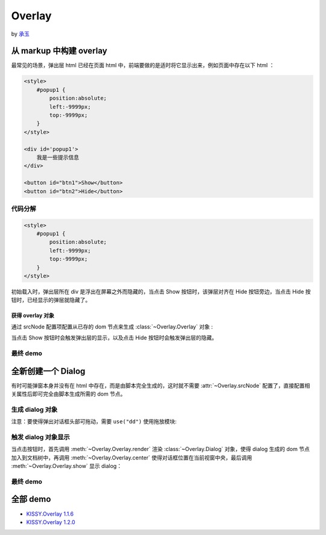 ﻿.. currentmodule:: Overlay


Overlay
========================================================

by `承玉 <yiminghe@gmail.com>`_

从 markup 中构建 overlay
----------------------------------------------------------

最常见的场景，弹出层 html 已经在页面 html 中，前端要做的是适时将它显示出来，例如页面中存在以下 html ：

.. code-block:: html    

    <style>
        #popup1 {
            position:absolute;
            left:-9999px;
            top:-9999px;
        }
    </style>

    <div id='popup1'>
        我是一些提示信息
    </div>

    <button id="btn1">Show</button>
    <button id="btn2">Hide</button>



代码分解
~~~~~~~~~~~~~~~~~~~~~~~~~~~~~~~~~~~~~~~~~~~~~~~~~~~~~~~~~~~~

.. code-block:: html

    <style>
        #popup1 {
            position:absolute;
            left:-9999px;
            top:-9999px;
        }
    </style>
    
初始载入时，弹出层所在 div 是浮出在屏幕之外而隐藏的，当点击 Show 按钮时，该弹层对齐在 Hide 按钮旁边，当点击 Hide 按钮时，已经显示的弹层就隐藏了。


获得 overlay 对象
!!!!!!!!!!!!!!!!!!!!!!!!!!!!!!!!!!!!!!!!!!!!!!!!!!!!!!!!!!!!!!!!


通过 srcNode 配置项配置从已存的 dom 节点来生成 :class:`~Overlay.Overlay` 对象 :

.. code-block:: javascript
    :linenos:   

    KISSY.use("overlay",function(S,Overlay){
        // 对于 kissy < 1.2 ,可使用 Overlay = S.Overlay; 获取构造器
        
        var popup = new Overlay({
            srcNode:S.one("#popup1"), // 配置已存在 dom 节点
            width: 300, // 配置宽度
            height: 200,    // 配置高度    
            align: {    // 配置对齐属性
                node: '#btn2',
                points: ['tr', 'tl'],
                offset: [50, 0]
            }
        });
        
    });
    

当点击 Show 按钮时会触发弹出层的显示，以及点击 Hide 按钮时会触发弹出层的隐藏。

.. code-block:: javascript
    :linenos: 

    S.one('#btn1').on('click', function() {
        // 根据对齐属性，显示在 Hide 按钮旁
        popup.show();
    });
    
    S.one('#btn2').on('click', function() {
        // 隐藏弹出层
        popup.hide();
    });
    
    
最终 demo
~~~~~~~~~~~~~~~~~~~~~~~~~~~~~~~~~~~~~~~~~~~~~~~~~~~~~~~~~~~~~~~~~~~~~~~~~~~~~~~~




.. raw:: html
    

    <style>
        button {
            margin:0;
            padding:0;
        }
        #popup1 {
            position:absolute;
            left:-9999px;
            top:-9999px;
            border:1px solid red;
            background-color:white;
        }
    </style>

    <div id='popup1'>
        我是一些提示信息
    </div>

    <div style='margin:10px 0;'>
        <button id="btn1">Show</button>
        <button id="btn2">Hide</button>
    </div>
    
    <script>
        KISSY.use("overlay",function(S,Overlay){
            // kissy < 1.2 ,可使用 Overlay = S.Overlay; 获取构造器
            
            var popup = new Overlay({
                srcNode:S.one("#popup1"), // 配置已存在 dom 节点
                width: 300, // 配置宽度
                height: 200,    // 配置高度    
                align: {    // 配置对齐属性
                    node: '#btn2',
                    points: ['tr', 'tl'],
                    offset: [50, 0]
                }
            });
            
            S.one('#btn1').on('click', function() {
                // 根据对齐属性，显示在 Hide 按钮旁
                popup.show();
            });
            
            S.one('#btn2').on('click', function() {
                // 隐藏弹出层
                popup.hide();
            });
            
        });
    </script>        
    

    
全新创建一个 Dialog
----------------------------------------------------------------------

有时可能弹窗本身并没有在 html 中存在，而是由脚本完全生成的，这时就不需要 :attr:`~Overlay.srcNode` 配置了，直接配置相关属性后即可完全由脚本生成所需的 dom 节点。 


生成 dialog 对象
~~~~~~~~~~~~~~~~~~~~~~~~~~~~~~~~~~~~~~~~~~~~~~~~~~~~~~~~~~~~~~~~~~~~~~~~~~~~~~~~~

注意：要使得弹出对话框头部可拖动，需要 ``use("dd")`` 使用拖放模块:

.. code-block:: javascript
    :linenos:

    KISSY.use("overlay,dd",function(S,Overlay){
        
        // if kissy >= 1.2
        var Dialog=Overlay.Dialog;
        
        // 所有 kissy 版本可用
        var Dialog=S.Dialog;
        
        // 脚本完全生成 dialog 对象
        var dialog = new Dialog({
            width: 400,  // 对话框宽度
            bodyStyle:{
                height: 300 // 对话框体的高度
            },
            headerContent: 'this is title', // 对话框头信息 html
            footerContent: 'footer',    // 对话框底部信息 html
            bodyContent: 'content', // 对话框体信息 html
            mask: true,  //  有遮罩层
            draggable: true // 允许头部可拖放
        });
        
    }); 
    
触发 dialog 对象显示
~~~~~~~~~~~~~~~~~~~~~~~~~~~~~~~~~~~~~~~~~~~~~~~~~~~~~~~~~~~~~~~~~~~~~~~~~~~~~~~~~~~
    
当点击按钮时，首先调用 :meth:`~Overlay.Overlay.render` 渲染 :class:`~Overlay.Dialog` 对象，使得 dialog 生成的 dom 节点加入到文档树中，再调用 :meth:`~Overlay.Overlay.center` 使得对话框位置在当前视窗中央，最后调用 :meth:`~Overlay.Overlay.show` 显示 dialog：

.. code-block:: javascript
    :linenos: 

    S.one("#btn4").on("click", function() {
        dialog.render();
        dialog.center();
        dialog.show();
    });
    
    
最终 demo
~~~~~~~~~~~~~~~~~~~~~~~~~~~~~~~~~~~~~~~~~~~~~~~~~~~~~~~~~~~~~~~~~~~~~~~~~~~~~~~~~~~~~~

.. raw:: html

    <link rel="stylesheet" href="http://yiminghe.github.com/kissy/src/overlay/assets/cool.css"/>
    
    <div style='margin:10px 0;'>
        <button id='btn4'>全新创建对话框</button>
    </div>
        
    <script>
        KISSY.use("overlay,dd",function(S,Overlay){
            
            // if kissy >= 1.2
            //var Dialog=Overlay.Dialog;
            
            // 所有 kissy 版本可用
            var Dialog=S.Dialog;
            
            // 脚本完全生成 dialog 对象
            var dialog = new Dialog({
                width: 400,  // 对话框宽度
                bodyStyle:{
                    height: 300 // 对话框体的高度
                },
                headerContent: 'this is title', // 对话框头信息 html
                footerContent: 'footer',    // 对话框底部信息 html
                bodyContent: 'content', // 对话框体信息 html
                mask: true,  //  有遮罩层
                draggable: true // 允许头部可拖放
            });
            
            S.one("#btn4").on("click", function() {
                dialog.render();
                dialog.center();
                dialog.show();
            });
            
        });
    </script>            


全部 demo
-------------------------------------------------------------------------------

* `KISSY.Overlay 1.1.6 <http://kissyteam.github.com/kissy/src/overlay/demo/demo.html>`_


* `KISSY.Overlay 1.2.0 <http://yiminghe.github.com/kissy/src/overlay/demo/demo.html>`_